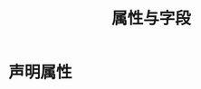 #+TITLE: 属性与字段
#+HTML_HEAD: <link rel="stylesheet" type="text/css" href="../css/main.css" />
#+HTML_LINK_UP: ./class.html
#+HTML_LINK_HOME: ./oo.html
#+OPTIONS: num:nil timestamp:nil 

* 声明属性
